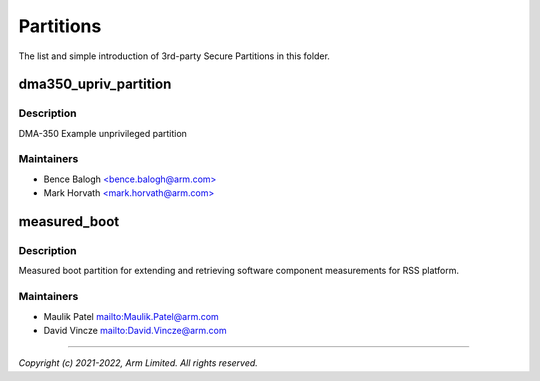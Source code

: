 ##########
Partitions
##########

The list and simple introduction of 3rd-party Secure Partitions in this folder.

dma350_upriv_partition
======================

Description
-----------
DMA-350 Example unprivileged partition

Maintainers
-----------
- Bence Balogh `<bence.balogh@arm.com> <bence.balogh@arm.com>`_
- Mark Horvath `<mark.horvath@arm.com> <mark.horvath@arm.com>`_

measured_boot
=============

Description
-----------
Measured boot partition for extending and retrieving software component
measurements for RSS platform.

Maintainers
-----------
- Maulik Patel `<Maulik.Patel@arm.com>`_
- David Vincze `<David.Vincze@arm.com>`_

---------------------------

*Copyright (c) 2021-2022, Arm Limited. All rights reserved.*
